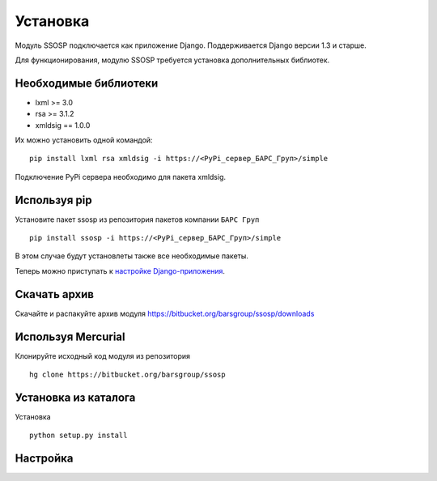 Установка
=========

Модуль SSOSP подключается как приложение Django. Поддерживается Django версии 1.3 и старше.

Для функционирования, модулю SSOSP требуется установка дополнительных библиотек.

Необходимые библиотеки
----------------------

* lxml >= 3.0
* rsa >= 3.1.2
* xmldsig == 1.0.0

Их можно установить одной командой:

::

    pip install lxml rsa xmldsig -i https://<PyPi_сервер_БАРС_Груп>/simple

Подключение PyPi сервера необходимо для пакета xmldsig.


Используя pip
-------------

Установите пакет ssosp из репозитория пакетов компании ``БАРС Груп``

::

    pip install ssosp -i https://<PyPi_сервер_БАРС_Груп>/simple

В этом случае будут установлеты также все необходимые пакеты.

Теперь можно приступать к `настройке Django-приложения`__.

__ Настройка_

Скачать архив
-------------

Скачайте и распакуйте архив модуля
https://bitbucket.org/barsgroup/ssosp/downloads


Используя Mercurial
-------------------

Клонируйте исходный код модуля из репозитория

::

    hg clone https://bitbucket.org/barsgroup/ssosp


Установка из каталога
---------------------

Установка
::

    python setup.py install


Настройка
---------

